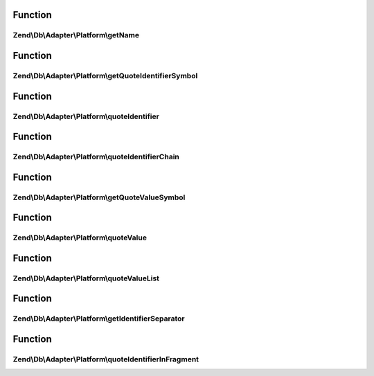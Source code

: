 .. Db/Adapter/Platform/PlatformInterface.php generated using docpx on 01/30/13 03:02pm


Function
********

Zend\\Db\\Adapter\\Platform\\getName
====================================

.. function:: Zend\Db\Adapter\Platform\getName()


    Get name

    :rtype: string 



Function
********

Zend\\Db\\Adapter\\Platform\\getQuoteIdentifierSymbol
=====================================================

.. function:: Zend\Db\Adapter\Platform\getQuoteIdentifierSymbol()


    Get quote identifier symbol

    :rtype: string 



Function
********

Zend\\Db\\Adapter\\Platform\\quoteIdentifier
============================================

.. function:: Zend\Db\Adapter\Platform\quoteIdentifier()


    Quote identifier

    :param string: 

    :rtype: string 



Function
********

Zend\\Db\\Adapter\\Platform\\quoteIdentifierChain
=================================================

.. function:: Zend\Db\Adapter\Platform\quoteIdentifierChain()


    Quote identifier chain

    :param string|string[]: 

    :rtype: string 



Function
********

Zend\\Db\\Adapter\\Platform\\getQuoteValueSymbol
================================================

.. function:: Zend\Db\Adapter\Platform\getQuoteValueSymbol()


    Get quote value symbol

    :rtype: string 



Function
********

Zend\\Db\\Adapter\\Platform\\quoteValue
=======================================

.. function:: Zend\Db\Adapter\Platform\quoteValue()


    Quote value

    :param string: 

    :rtype: string 



Function
********

Zend\\Db\\Adapter\\Platform\\quoteValueList
===========================================

.. function:: Zend\Db\Adapter\Platform\quoteValueList()


    Quote value list

    :param string|string[]: 

    :rtype: string 



Function
********

Zend\\Db\\Adapter\\Platform\\getIdentifierSeparator
===================================================

.. function:: Zend\Db\Adapter\Platform\getIdentifierSeparator()


    Get identifier separator

    :rtype: string 



Function
********

Zend\\Db\\Adapter\\Platform\\quoteIdentifierInFragment
======================================================

.. function:: Zend\Db\Adapter\Platform\quoteIdentifierInFragment()


    Quote identifier in fragment

    :param string: 
    :param array: 

    :rtype: string 



